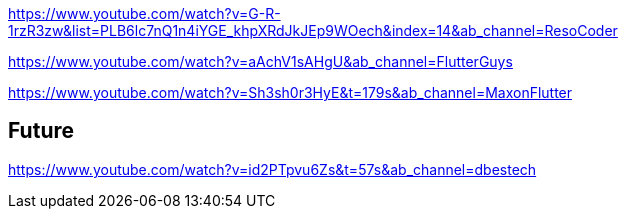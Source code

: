 https://www.youtube.com/watch?v=G-R-1rzR3zw&list=PLB6lc7nQ1n4iYGE_khpXRdJkJEp9WOech&index=14&ab_channel=ResoCoder

https://www.youtube.com/watch?v=aAchV1sAHgU&ab_channel=FlutterGuys

https://www.youtube.com/watch?v=Sh3sh0r3HyE&t=179s&ab_channel=MaxonFlutter

== Future

https://www.youtube.com/watch?v=id2PTpvu6Zs&t=57s&ab_channel=dbestech